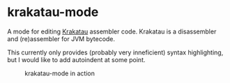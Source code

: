 * krakatau-mode

A mode for editing [[https://github.com/Storyyeller/Krakatau][Krakatau]] assembler code.
Krakatau is a disassembler and (re)assembler for JVM bytecode.

This currently only provides (probably very inneficient) syntax highlighting, but I would like to add autoindent at some point.

#+CAPTION: krakatau-mode in action
[[./screenshot.png]]
